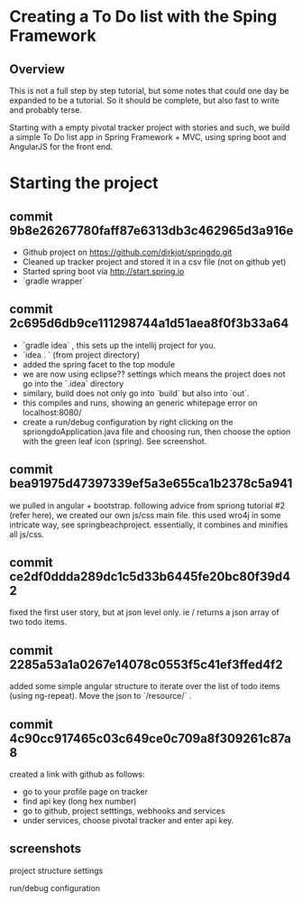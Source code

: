 * Creating a To Do list with the Sping Framework


** Overview

This is not a full step by step tutorial, but some notes that could
one day be expanded to be a tutorial.  So it should be complete, but
also fast to write and probably terse.

Starting with a empty pivotal tracker project with stories and such,
we build a simple To Do list app in Spring Framework + MVC, using
spring boot and AngularJS for the front end.

* Starting the project

** commit 9b8e26267780faff87e6313db3c462965d3a916e
- Github project on https://github.com/dirkjot/springdo.git
- Cleaned up tracker project and stored it in a csv file (not on
  github yet)
- Started spring boot via http://start.spring.io
- `gradle wrapper`



** commit 2c695d6db9ce111298744a1d51aea8f0f3b33a64
- `gradle idea`   , this sets up the intellij project for you.
- `idea . ` (from project directory)
- added the spring facet to the top module
- we are now using eclipse?? settings which means the project does not
  go into the `.idea` directory
- similary, build does not only go into `build` but also into `out`.
- this compiles and runs, showing an generic whitepage error on localhost:8080/
- create a run/debug configuration by right clicking on the
  spriongdoApplication.java file and choosing run, then choose the
  option with the green leaf icon (spring).   See screenshot.



** commit bea91975d47397339ef5a3e655ca1b2378c5a941

we pulled in angular + bootstrap.   following advice  from spriong
tutorial #2 (refer here),  we created our own js/css main file.   this
used wro4j in some intricate way, see springbeachproject. essentially,
it combines and minifies all js/css.

** commit ce2df0ddda289dc1c5d33b6445fe20bc80f39d42

fixed the first user story, but at json level only.  ie / returns a
json array of two todo items. 

** commit 2285a53a1a0267e14078c0553f5c41ef3ffed4f2

added some simple angular structure to iterate over the list of todo
items (using ng-repeat).  Move the json to `/resource/` . 

** commit 4c90cc917465c03c649ce0c709a8f309261c87a8

created a link with github as follows:
- go to your profile page on tracker
- find api key (long hex number)
- go to github, project setttings, webhooks and services
- under services, choose pivotal tracker and enter api key.  



**  screenshots

project structure settings
[[./screenshots/project-structure-settings-1.png]]

run/debug configuration 
[[./screenshots/run-debug-config-1.png]]





